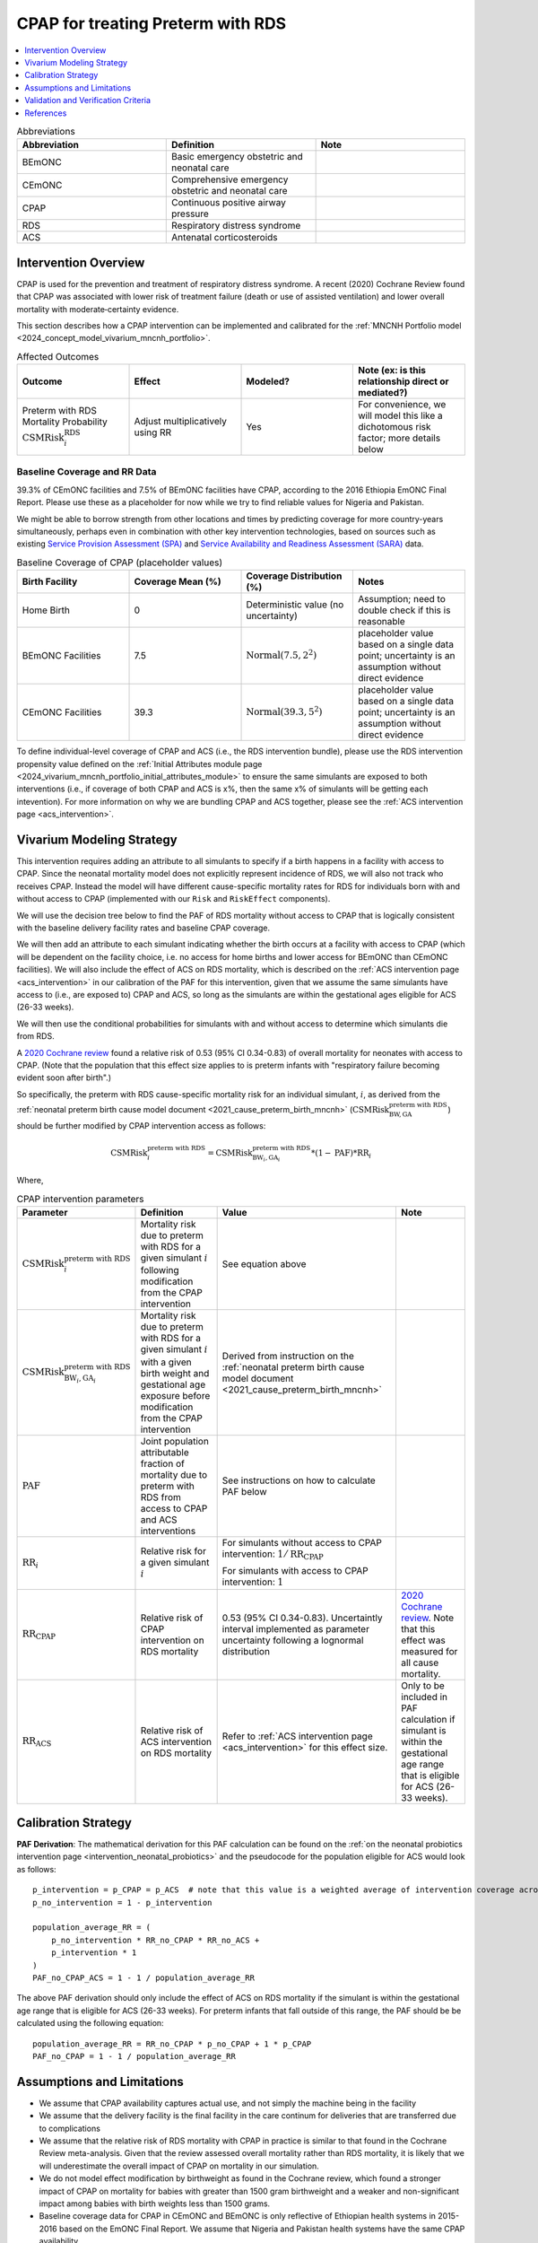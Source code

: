 .. _intervention_neonatal_cpap:

==================================
CPAP for treating Preterm with RDS
==================================

.. contents::
   :local:
   :depth: 1

.. list-table:: Abbreviations
  :widths: 15 15 15
  :header-rows: 1

  * - Abbreviation
    - Definition
    - Note
  * - BEmONC
    - Basic emergency obstetric and neonatal care
    - 
  * - CEmONC
    - Comprehensive emergency obstetric and neonatal care
    - 
  * - CPAP
    - Continuous positive airway pressure
    - 
  * - RDS
    - Respiratory distress syndrome
    - 
  * - ACS
    - Antenatal corticosteroids
    - 

Intervention Overview
---------------------

CPAP is used for the prevention and treatment of respiratory distress syndrome. A recent (2020) Cochrane Review found that CPAP was associated with lower risk of treatment failure (death or use of assisted ventilation) and lower overall mortality with moderate‐certainty evidence.

This section describes how a CPAP intervention can be implemented and calibrated for the :ref:`MNCNH Portfolio model <2024_concept_model_vivarium_mncnh_portfolio>`.

.. list-table:: Affected Outcomes
  :widths: 15 15 15 15
  :header-rows: 1

  * - Outcome
    - Effect
    - Modeled?
    - Note (ex: is this relationship direct or mediated?)
  * - Preterm with RDS Mortality Probability :math:`\text{CSMRisk}_i^\text{RDS}`
    - Adjust multiplicatively using RR
    - Yes
    - For convenience, we will model this like a dichotomous risk factor; more details below

Baseline Coverage and RR Data
+++++++++++++++++++++++++++++

39.3% of CEmONC facilities and 7.5% of BEmONC facilities have CPAP, according to the 2016 Ethiopia EmONC Final Report.  Please use these as a placeholder for now while we try to find reliable values for Nigeria and Pakistan. 

We might be able to borrow strength from other locations and times by predicting coverage for more country-years simultaneously, perhaps even in combination with other key intervention technologies, based on sources such as existing `Service Provision Assessment (SPA) <https://www.dhsprogram.com/methodology/Survey-Types/SPA.cfm>`_ and `Service Availability and Readiness Assessment (SARA) <https://www.who.int/data/data-collection-tools/service-availability-and-readiness-assessment-(sara)>`_ data.

.. list-table:: Baseline Coverage of CPAP (placeholder values)
  :widths: 15 15 15 15
  :header-rows: 1

  * - Birth Facility
    - Coverage Mean (%)
    - Coverage Distribution (%)
    - Notes
  * - Home Birth
    - 0
    - Deterministic value (no uncertainty)
    - Assumption; need to double check if this is reasonable
  * - BEmONC Facilities
    - 7.5
    - :math:`\text{Normal}(7.5,2^2)`
    - placeholder value based on a single data point; uncertainty is an assumption without direct evidence
  * - CEmONC Facilities
    - 39.3
    - :math:`\text{Normal}(39.3,5^2)`
    - placeholder value based on a single data point; uncertainty is an assumption without direct evidence

To define individual-level coverage of CPAP and ACS (i.e., the RDS intervention bundle), please use the RDS intervention propensity 
value defined on the :ref:`Initial Attributes module page <2024_vivarium_mncnh_portfolio_initial_attributes_module>` to ensure the same
simulants are exposed to both interventions (i.e., if coverage of both CPAP and ACS is x%, then the same x% of simulants will be getting each intevention).
For more information on why we are bundling CPAP and ACS together, please see the :ref:`ACS intervention page <acs_intervention>`.

Vivarium Modeling Strategy
--------------------------

This intervention requires adding an attribute to all simulants to specify if a birth happens in a facility with access to CPAP.  Since the neonatal mortality model does not explicitly represent incidence of RDS, we will also not track who receives CPAP.  Instead the model will have different cause-specific mortality rates for RDS for individuals born with and without access to CPAP (implemented with our ``Risk`` and ``RiskEffect`` components).

We will use the decision tree below to find the PAF of RDS mortality without access to CPAP that is logically consistent with the baseline delivery facility rates and baseline CPAP coverage.

We will then add an attribute to each simulant indicating whether the birth occurs at a facility with access to CPAP (which will be dependent on the facility choice, i.e. no access for home births and lower access for BEmONC than CEmONC facilities).
We will also include the effect of ACS on RDS mortality, which is described on the :ref:`ACS intervention page <acs_intervention>` in our calibration of the PAF for
this intervention, given that we assume the same simulants have access to (i.e., are exposed to) CPAP and ACS, so long as the simulants are within the gestational ages eligible for ACS (26-33 weeks).

We will then use the conditional probabilities for simulants with and without access to determine which simulants die from RDS.

A `2020 Cochrane review <https://pmc.ncbi.nlm.nih.gov/articles/PMC8094155/>`_ found a relative risk of 0.53 (95% CI 0.34-0.83) of overall mortality for neonates with access to CPAP.   (Note that the population that this effect size applies to is preterm infants with "respiratory failure becoming evident soon after birth".)

So specifically, the preterm with RDS cause-specific mortality risk for an individual simulant, :math:`i`, as derived from the :ref:`neonatal preterm birth cause model document <2021_cause_preterm_birth_mncnh>` (:math:`\text{CSMRisk}^{\text{preterm with RDS}}_{\text{BW},\text{GA}}`) should be further modified by CPAP intervention access as follows:

.. math::

  \text{CSMRisk}^{\text{preterm with RDS}}_{i} = \text{CSMRisk}^{\text{preterm with RDS}}_{\text{BW}_i,\text{GA}_i} * (1 - \text{PAF}) * \text{RR}_i

Where,

.. list-table:: CPAP intervention parameters
  :header-rows: 1

  * - Parameter
    - Definition
    - Value
    - Note
  * - :math:`\text{CSMRisk}^{\text{preterm with RDS}}_{i}`
    - Mortality risk due to preterm with RDS for a given simulant :math:`i` following modification from the CPAP intervention
    - See equation above
    - 
  * - :math:`\text{CSMRisk}^{\text{preterm with RDS}}_{\text{BW}_i,\text{GA}_i}`
    - Mortality risk due to preterm with RDS for a given simulant :math:`i` with a given birth weight and gestational age exposure before modification from the CPAP intervention
    - Derived from instruction on the :ref:`neonatal preterm birth cause model document <2021_cause_preterm_birth_mncnh>`
    - 
  * - :math:`\text{PAF}`
    - Joint population attributable fraction of mortality due to preterm with RDS from access to CPAP and ACS interventions
    - See instructions on how to calculate PAF below
    - 
  * - :math:`\text{RR}_i`
    - Relative risk for a given simulant :math:`i`
    - For simulants without access to CPAP intervention: :math:`1/\text{RR}_\text{CPAP}`

      For simulants with access to CPAP intervention: :math:`1`
    - 
  * - :math:`\text{RR}_\text{CPAP}`
    - Relative risk of CPAP intervention on RDS mortality 
    - 0.53 (95% CI 0.34-0.83). Uncertaintly interval implemented as parameter uncertainty following a lognormal distribution
    - `2020 Cochrane review <https://pmc.ncbi.nlm.nih.gov/articles/PMC8094155/>`_. Note that this effect was measured for all cause mortality.
  * - :math:`\text{RR}_\text{ACS}`
    - Relative risk of ACS intervention on RDS mortality 
    - Refer to :ref:`ACS intervention page <acs_intervention>` for this effect size.
    - Only to be included in PAF calculation if simulant is within the gestational age range that is eligible for ACS (26-33 weeks).

.. _cpap_calibration:

Calibration Strategy
--------------------

**PAF Derivation**: The mathematical derivation for this PAF calculation can be found on the :ref:`on the neonatal probiotics intervention page <intervention_neonatal_probiotics>`
and the pseudocode for the population eligible for ACS would look as follows::
  
  p_intervention = p_CPAP = p_ACS  # note that this value is a weighted average of intervention coverage across all modeled delivery settings among the eligible population according to their gestational age
  p_no_intervention = 1 - p_intervention

  population_average_RR = (
      p_no_intervention * RR_no_CPAP * RR_no_ACS +
      p_intervention * 1
  )
  PAF_no_CPAP_ACS = 1 - 1 / population_average_RR

The above PAF derivation should only include the effect of ACS on RDS mortality if the simulant is within the gestational age range that is eligible for ACS (26-33 weeks). For 
preterm infants that fall outside of this range, the PAF should be be calculated using the following equation::

  population_average_RR = RR_no_CPAP * p_no_CPAP + 1 * p_CPAP
  PAF_no_CPAP = 1 - 1 / population_average_RR

Assumptions and Limitations
---------------------------

- We assume that CPAP availability captures actual use, and not simply the machine being in the facility 
- We assume that the delivery facility is the final facility in the care continum for deliveries that are transferred due to complications
- We assume that the relative risk of RDS mortality with CPAP in practice is similar to that found in the Cochrane Review meta-analysis. Given that the review assessed overall mortality rather than RDS mortality, it is likely that we will underestimate the overall impact of CPAP on mortality in our simulation.
- We do not model effect modification by birthweight as found in the Cochrane review, which found a stronger impact of CPAP on mortality for babies with greater than 1500 gram birthweight and a weaker and non-significant impact among babies with birth weights less than 1500 grams.
- Baseline coverage data for CPAP in CEmONC and BEmONC is only reflective of Ethiopian health systems in 2015-2016 based on the EmONC Final Report. 
  We assume that Nigeria and Pakistan health systems have the same CPAP availability.
- We assume no effect modification by ACS on the effect size of CPAP on mortality due to RDS with preterm (i.e., that ``(RR_CPAP | ACS) = (RR_CPAP | no ACS)``).  
  Despite the fact that ACS acts on outcomes that come earlier in the causal chain than CPAP, and could thereby decrease the effect size of CPAP, there is a lack 
  of literature evidence to substantiate including it in our model. Further supporting this assumption, [Abdallah-et-al-2023]_ suggests that ACS use was not 
  significantly associated with CPAP success in RDS treatment.

.. todo::

  - If more suitable baseline coverage data for CPAP availability at BEmONC and CEmONC for Nigeria or Pakistan, we should use that data instead and update 
    this documentation accordingly.
  - If we find literature evidence or otherwise find reason to model an effect modification of ACS on CPAP (i.e. if we determine ``(RR_CPAP | ACS) =/= (RR_CPAP | no ACS)``),
    we will need to adjust our modeling strategy and current assumption that ``(RR_CPAP | ACS) == (RR_CPAP | no ACS)``.

Validation and Verification Criteria
------------------------------------

- Population-level mortality rate should be the same as when this intervention is not included in the model
- The ratio of RDS deaths per birth among those without CPAP access divided by those with CPAP access should equal the relative risk from the Cochrane Review
- The baseline coverage of CPAP in each facility type should match the values in the artifact

References
------------

* https://pmc.ncbi.nlm.nih.gov/articles/PMC8094155/
* https://chatgpt.com/share/67c1c86e-3194-8010-9fe7-aadd3e15c4d0

.. [Abdallah-et-al-2023]
  Abdallah Y, Mkony M, Noorani M, Moshiro R, Bakari M, Manji K. CPAP failure in the management of preterm neonates with respiratory distress syndrome where surfactant is scarce. A prospective observational study. BMC Pediatr. 2023 May 3;23(1):211. doi: 10.1186/s12887-023-04038-6. PMID: 37138252; PMCID: PMC10155133.

